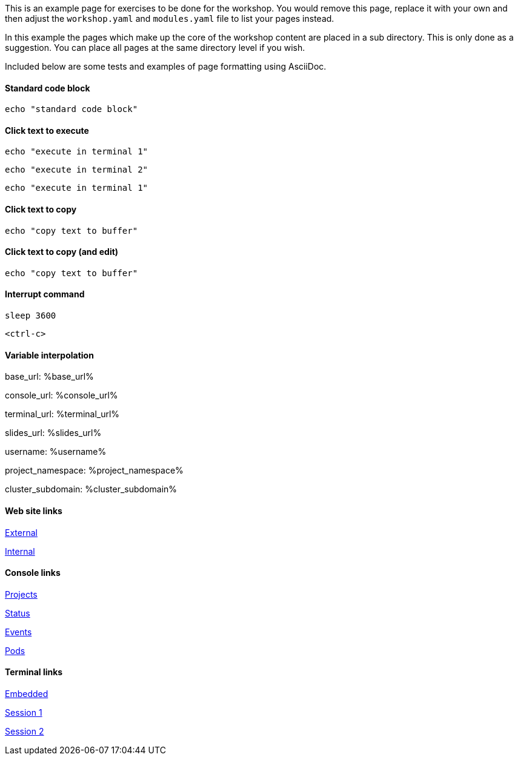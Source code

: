 This is an example page for exercises to be done for the workshop. You would remove this page, replace it with your own and then adjust the `workshop.yaml` and `modules.yaml` file to list your pages instead.

In this example the pages which make up the core of the workshop content are placed in a sub directory. This is only done as a suggestion. You can place all pages at the same directory level if you wish.

Included below are some tests and examples of page formatting using AsciiDoc.

#### Standard code block

[source,bash]
----
echo "standard code block"
----

#### Click text to execute

[source,bash,role=execute-1]
----
echo "execute in terminal 1"
----

[source,bash,role=execute-2]
----
echo "execute in terminal 2"
----

[source,bash,role=execute]
----
echo "execute in terminal 1"
----

#### Click text to copy

[source,bash,role=copy]
----
echo "copy text to buffer"
----

#### Click text to copy (and edit)

[source,bash,role=copy-and-edit]
----
echo "copy text to buffer"
----

#### Interrupt command

[source,bash,role=execute]
----
sleep 3600
----

[source,bash,role=execute]
----
<ctrl-c>
----

#### Variable interpolation

base_url: %base_url%

console_url: %console_url%

terminal_url: %terminal_url%

slides_url: %slides_url%

username: %username%

project_namespace: %project_namespace%

cluster_subdomain: %cluster_subdomain%

#### Web site links

link:https://www.openshift.com[External]

link:%base_url%[Internal]

#### Console links

link:%console_url%[Projects]

link:%console_url%/overview/ns/%project_namespace%[Status]

link:%console_url%/k8s/ns/%project_namespace%/events[Events]

link:%console_url%/k8s/ns/%project_namespace%/pods[Pods]

#### Terminal links

link:%terminal_url%[Embedded]

link:%terminal_url%/session/1[Session 1]

link:%terminal_url%/session/2[Session 2]
